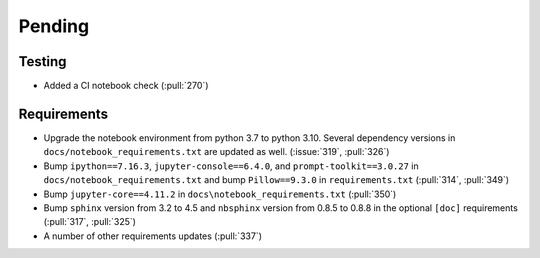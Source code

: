 ************************
Pending
************************

Testing
-------
* Added a CI notebook check (:pull:`270`)

Requirements
------------
* Upgrade the notebook environment from python 3.7 to python 3.10.
  Several dependency versions in ``docs/notebook_requirements.txt`` are
  updated as well. (:issue:`319`, :pull:`326`)
* Bump ``ipython==7.16.3``, ``jupyter-console==6.4.0``,
  and ``prompt-toolkit==3.0.27`` in ``docs/notebook_requirements.txt``
  and bump ``Pillow==9.3.0`` in ``requirements.txt`` (:pull:`314`, :pull:`349`)
* Bump ``jupyter-core==4.11.2`` in ``docs\notebook_requirements.txt`` (:pull:`350`)
* Bump ``sphinx`` version from 3.2 to 4.5 and ``nbsphinx`` version
  from 0.8.5 to 0.8.8 in the optional ``[doc]`` requirements (:pull:`317`, :pull:`325`)
* A number of other requirements updates (:pull:`337`)
